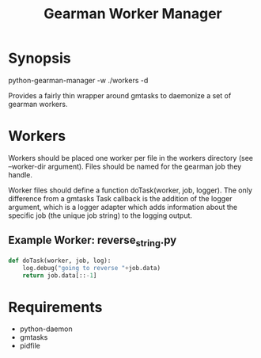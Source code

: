 #+TITLE: Gearman Worker Manager

* Synopsis

python-gearman-manager -w ./workers -d

Provides a fairly thin wrapper around gmtasks to daemonize a set of gearman
workers.

* Workers

Workers should be placed one worker per file in the workers directory
(see --worker-dir argument).  Files should be named for the gearman
job they handle.

Worker files should define a function doTask(worker, job, logger).  The only
difference from a gmtasks Task callback is the addition of the logger argument,
which is a logger adapter which adds information about the specific job (the
unique job string) to the logging output.

** Example Worker: reverse_string.py
#+begin_src python
  def doTask(worker, job, log):
      log.debug("going to reverse "+job.data)
      return job.data[::-1]
#+end_src

* Requirements

 * python-daemon
 * gmtasks
 * pidfile
